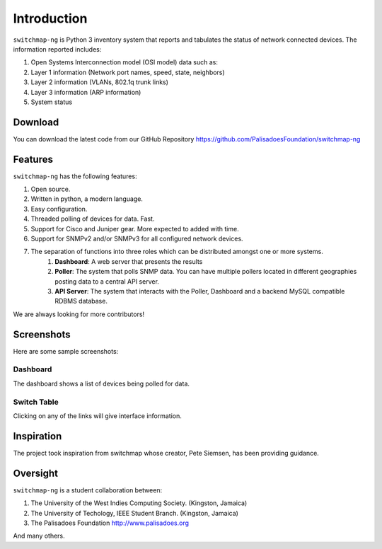 Introduction
============

``switchmap-ng`` is Python 3 inventory system that reports and tabulates the
status of network connected devices. The information reported includes:

1. Open Systems Interconnection model (OSI model) data such as:
2. Layer 1 information (Network port names, speed, state, neighbors)
3. Layer 2 information (VLANs, 802.1q trunk links)
4. Layer 3 information (ARP information)
5. System status

Download
--------

You can download the latest code from our GitHub Repository https://github.com/PalisadoesFoundation/switchmap-ng

Features
--------

``switchmap-ng`` has the following features:

1. Open source.
2. Written in python, a modern language.
3. Easy configuration.
4. Threaded polling of devices for data. Fast.
5. Support for Cisco and Juniper gear. More expected to added with time.
6. Support for SNMPv2 and/or SNMPv3 for all configured network devices.
7. The separation of functions into three roles which can be distributed amongst one or more systems.
    1. **Dashboard**: A web server that presents the results
    2. **Poller**: The system that polls SNMP data. You can have multiple pollers located in different geographies posting data to a central API server.
    3. **API Server**: The system that interacts with the Poller, Dashboard and a backend MySQL compatible RDBMS database.

We are always looking for more contributors!

Screenshots
-----------

Here are some sample screenshots:

Dashboard
^^^^^^^^^

The dashboard shows a list of devices being polled for data.

.. image:: ../images/switchmap-ng-dashboard.jpg

Switch Table
^^^^^^^^^^^^

Clicking on any of the links will give interface information.

.. image:: ../images/switchmap-ng-table.jpg

Inspiration
-----------

The project took inspiration from switchmap whose creator, Pete Siemsen,
has been providing guidance.

Oversight
---------

``switchmap-ng`` is a student collaboration between:

1. The University of the West Indies Computing Society. (Kingston,
   Jamaica)
2. The University of Techology, IEEE Student Branch. (Kingston, Jamaica)
3. The Palisadoes Foundation http://www.palisadoes.org

And many others.
